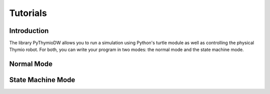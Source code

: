================
Tutorials
================

------------
Introduction
------------

The library PyThymioDW allows you to run a simulation using Python's turtle module as well as controlling the physical Thymio robot. For both, you can write your program in two modes: the normal mode and the state machine mode.

-----------
Normal Mode
-----------

------------------
State Machine Mode
------------------
